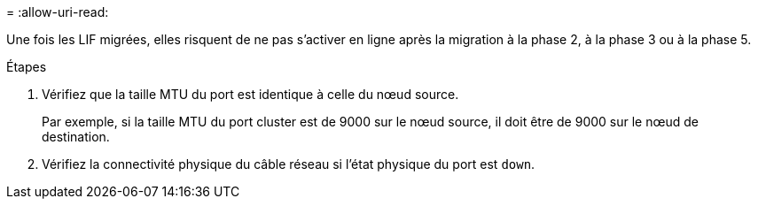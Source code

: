 = 
:allow-uri-read: 


Une fois les LIF migrées, elles risquent de ne pas s'activer en ligne après la migration à la phase 2, à la phase 3 ou à la phase 5.

.Étapes
. Vérifiez que la taille MTU du port est identique à celle du nœud source.
+
Par exemple, si la taille MTU du port cluster est de 9000 sur le nœud source, il doit être de 9000 sur le nœud de destination.

. Vérifiez la connectivité physique du câble réseau si l'état physique du port est `down`.

